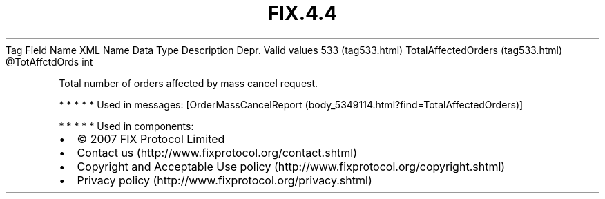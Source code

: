 .TH FIX.4.4 "" "" "Tag #533"
Tag
Field Name
XML Name
Data Type
Description
Depr.
Valid values
533 (tag533.html)
TotalAffectedOrders (tag533.html)
\@TotAffctdOrds
int
.PP
Total number of orders affected by mass cancel request.
.PP
   *   *   *   *   *
Used in messages:
[OrderMassCancelReport (body_5349114.html?find=TotalAffectedOrders)]
.PP
   *   *   *   *   *
Used in components:

.PD 0
.P
.PD

.PP
.PP
.IP \[bu] 2
© 2007 FIX Protocol Limited
.IP \[bu] 2
Contact us (http://www.fixprotocol.org/contact.shtml)
.IP \[bu] 2
Copyright and Acceptable Use policy (http://www.fixprotocol.org/copyright.shtml)
.IP \[bu] 2
Privacy policy (http://www.fixprotocol.org/privacy.shtml)
